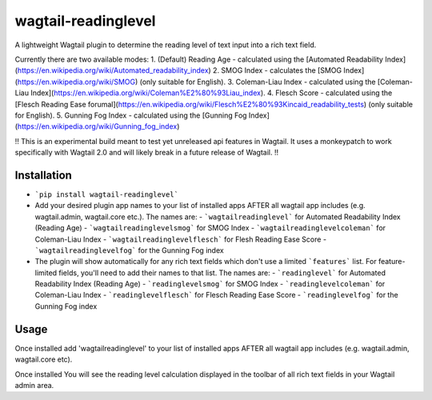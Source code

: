 wagtail-readinglevel
====================

A lightweight Wagtail plugin to determine the reading level of text input into a rich text field.

Currently there are two available modes:
1. (Default) Reading Age - calculated using the [Automated Readability Index](https://en.wikipedia.org/wiki/Automated_readability_index)
2. SMOG Index - calculates the [SMOG Index](https://en.wikipedia.org/wiki/SMOG) (only suitable for English).
3. Coleman-Liau Index - calculated using the [Coleman-Liau Index](https://en.wikipedia.org/wiki/Coleman%E2%80%93Liau_index).
4. Flesch Score - calculated using the [Flesch Reading Ease forumal](https://en.wikipedia.org/wiki/Flesch%E2%80%93Kincaid_readability_tests) (only suitable for English).
5. Gunning Fog Index - calculated using the [Gunning Fog Index](https://en.wikipedia.org/wiki/Gunning_fog_index)

!! This is an experimental build meant to test yet unreleased api features in Wagtail. It uses a monkeypatch to work specifically with Wagtail 2.0 and will likely break in a future release of Wagtail. !!

Installation
------------

- ```pip install wagtail-readinglevel```
- Add your desired plugin app names to your list of installed apps AFTER all wagtail app includes (e.g. wagtail.admin, wagtail.core etc.). The names are:
  - ```wagtailreadinglevel``` for Automated Readability Index (Reading Age)
  - ```wagtailreadinglevelsmog``` for SMOG Index
  - ```wagtailreadinglevelcoleman``` for Coleman-Liau Index
  - ```wagtailreadinglevelflesch``` for Flesh Reading Ease Score
  - ```wagtailreadinglevelfog``` for the Gunning Fog index
- The plugin will show automatically for any rich text fields which don't use a limited ```features``` list. For feature-limited fields, you'll need to add their names to that list. The names are:
  - ```readinglevel``` for Automated Readability Index (Reading Age)
  - ```readinglevelsmog``` for SMOG Index
  - ```readinglevelcoleman``` for Coleman-Liau Index
  - ```readinglevelflesch``` for Flesch Reading Ease Score
  - ```readinglevelfog``` for the Gunning Fog index

Usage
-----

Once installed add 'wagtailreadinglevel' to your list of installed apps AFTER all wagtail app includes (e.g. wagtail.admin, wagtail.core etc). 
  
Once installed You will see the reading level calculation displayed in the toolbar of all rich text fields in your Wagtail admin area.
